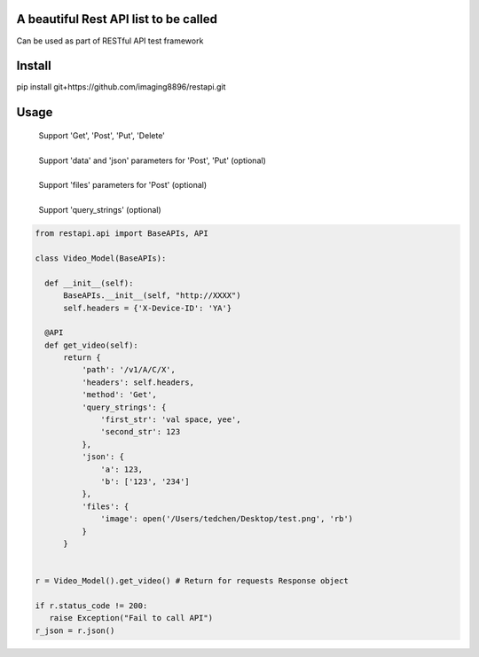 A beautiful Rest API list to be called
=======================
Can be used as part of RESTful API test framework

Install
=======================
pip install git+https://github.com/imaging8896/restapi.git

Usage
=======================
 | Support 'Get', 'Post', 'Put', 'Delete'
 |
 | Support 'data' and 'json' parameters for 'Post', 'Put' (optional)
 |
 | Support 'files' parameters for 'Post' (optional)
 |
 | Support 'query_strings' (optional)

.. code-block:: python

  from restapi.api import BaseAPIs, API

  class Video_Model(BaseAPIs):

    def __init__(self):
        BaseAPIs.__init__(self, "http://XXXX")
        self.headers = {'X-Device-ID': 'YA'}

    @API
    def get_video(self):
        return {
            'path': '/v1/A/C/X',
            'headers': self.headers,
            'method': 'Get',
            'query_strings': {
                'first_str': 'val space, yee',
                'second_str': 123
            },
            'json': {
                'a': 123,
                'b': ['123', '234']
            },
            'files': {
                'image': open('/Users/tedchen/Desktop/test.png', 'rb')
            }
        }
 

  r = Video_Model().get_video() # Return for requests Response object

  if r.status_code != 200:
     raise Exception("Fail to call API")
  r_json = r.json()
